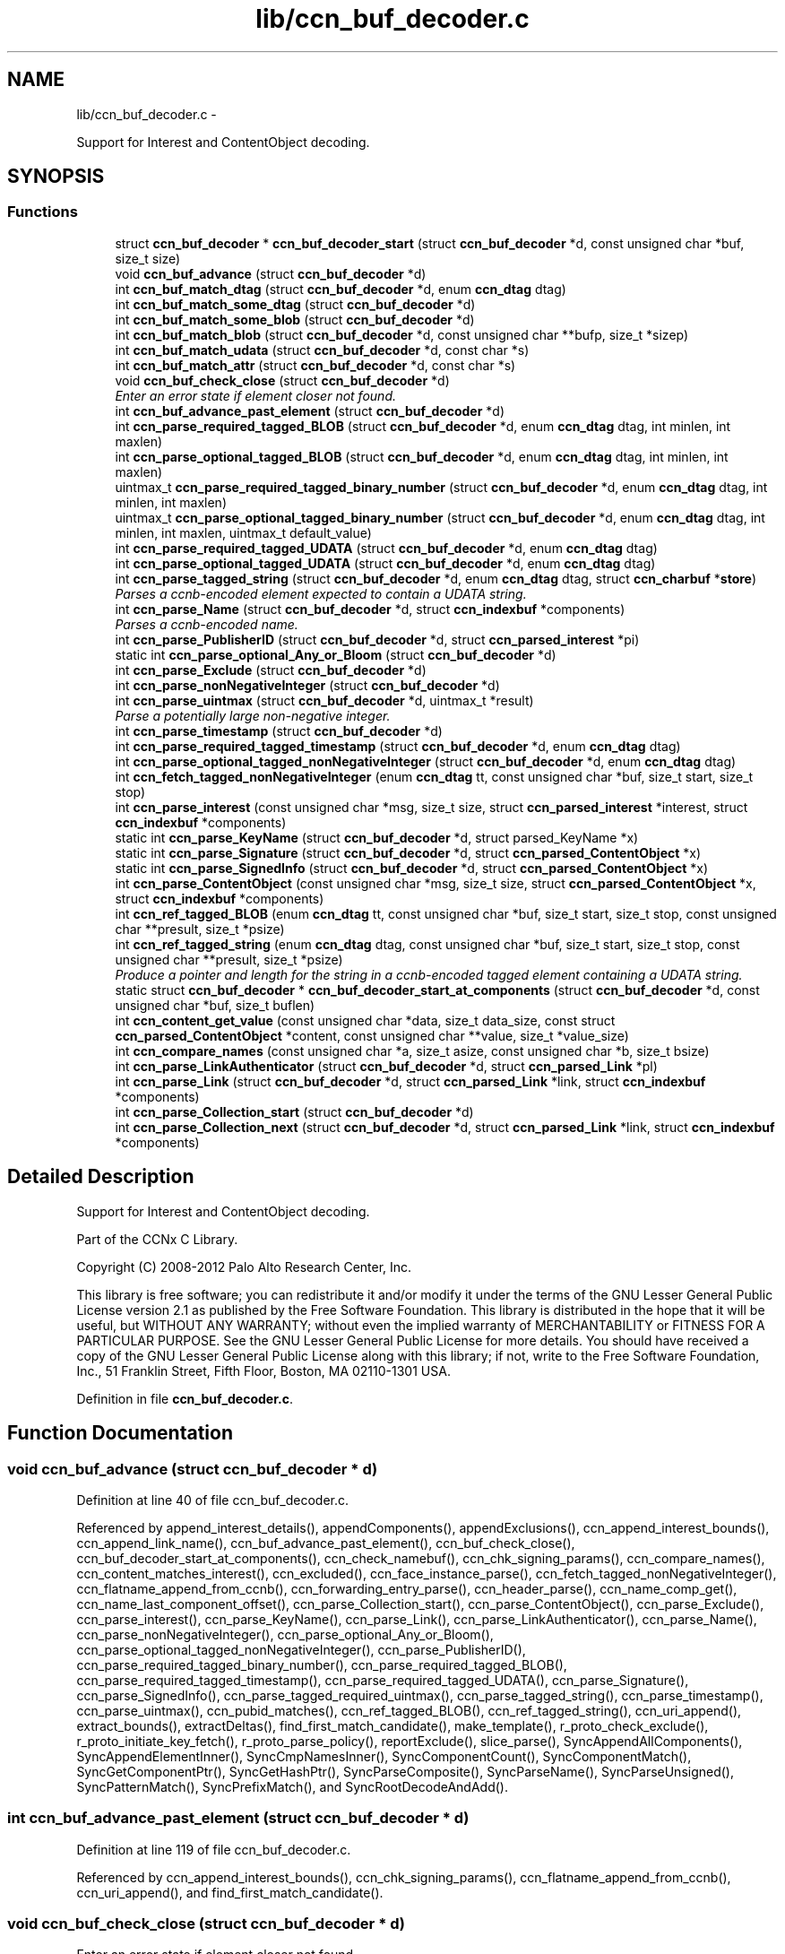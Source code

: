 .TH "lib/ccn_buf_decoder.c" 3 "8 Dec 2012" "Version 0.7.0" "Content-Centric Networking in C" \" -*- nroff -*-
.ad l
.nh
.SH NAME
lib/ccn_buf_decoder.c \- 
.PP
Support for Interest and ContentObject decoding.  

.SH SYNOPSIS
.br
.PP
.SS "Functions"

.in +1c
.ti -1c
.RI "struct \fBccn_buf_decoder\fP * \fBccn_buf_decoder_start\fP (struct \fBccn_buf_decoder\fP *d, const unsigned char *buf, size_t size)"
.br
.ti -1c
.RI "void \fBccn_buf_advance\fP (struct \fBccn_buf_decoder\fP *d)"
.br
.ti -1c
.RI "int \fBccn_buf_match_dtag\fP (struct \fBccn_buf_decoder\fP *d, enum \fBccn_dtag\fP dtag)"
.br
.ti -1c
.RI "int \fBccn_buf_match_some_dtag\fP (struct \fBccn_buf_decoder\fP *d)"
.br
.ti -1c
.RI "int \fBccn_buf_match_some_blob\fP (struct \fBccn_buf_decoder\fP *d)"
.br
.ti -1c
.RI "int \fBccn_buf_match_blob\fP (struct \fBccn_buf_decoder\fP *d, const unsigned char **bufp, size_t *sizep)"
.br
.ti -1c
.RI "int \fBccn_buf_match_udata\fP (struct \fBccn_buf_decoder\fP *d, const char *s)"
.br
.ti -1c
.RI "int \fBccn_buf_match_attr\fP (struct \fBccn_buf_decoder\fP *d, const char *s)"
.br
.ti -1c
.RI "void \fBccn_buf_check_close\fP (struct \fBccn_buf_decoder\fP *d)"
.br
.RI "\fIEnter an error state if element closer not found. \fP"
.ti -1c
.RI "int \fBccn_buf_advance_past_element\fP (struct \fBccn_buf_decoder\fP *d)"
.br
.ti -1c
.RI "int \fBccn_parse_required_tagged_BLOB\fP (struct \fBccn_buf_decoder\fP *d, enum \fBccn_dtag\fP dtag, int minlen, int maxlen)"
.br
.ti -1c
.RI "int \fBccn_parse_optional_tagged_BLOB\fP (struct \fBccn_buf_decoder\fP *d, enum \fBccn_dtag\fP dtag, int minlen, int maxlen)"
.br
.ti -1c
.RI "uintmax_t \fBccn_parse_required_tagged_binary_number\fP (struct \fBccn_buf_decoder\fP *d, enum \fBccn_dtag\fP dtag, int minlen, int maxlen)"
.br
.ti -1c
.RI "uintmax_t \fBccn_parse_optional_tagged_binary_number\fP (struct \fBccn_buf_decoder\fP *d, enum \fBccn_dtag\fP dtag, int minlen, int maxlen, uintmax_t default_value)"
.br
.ti -1c
.RI "int \fBccn_parse_required_tagged_UDATA\fP (struct \fBccn_buf_decoder\fP *d, enum \fBccn_dtag\fP dtag)"
.br
.ti -1c
.RI "int \fBccn_parse_optional_tagged_UDATA\fP (struct \fBccn_buf_decoder\fP *d, enum \fBccn_dtag\fP dtag)"
.br
.ti -1c
.RI "int \fBccn_parse_tagged_string\fP (struct \fBccn_buf_decoder\fP *d, enum \fBccn_dtag\fP dtag, struct \fBccn_charbuf\fP *\fBstore\fP)"
.br
.RI "\fIParses a ccnb-encoded element expected to contain a UDATA string. \fP"
.ti -1c
.RI "int \fBccn_parse_Name\fP (struct \fBccn_buf_decoder\fP *d, struct \fBccn_indexbuf\fP *components)"
.br
.RI "\fIParses a ccnb-encoded name. \fP"
.ti -1c
.RI "int \fBccn_parse_PublisherID\fP (struct \fBccn_buf_decoder\fP *d, struct \fBccn_parsed_interest\fP *pi)"
.br
.ti -1c
.RI "static int \fBccn_parse_optional_Any_or_Bloom\fP (struct \fBccn_buf_decoder\fP *d)"
.br
.ti -1c
.RI "int \fBccn_parse_Exclude\fP (struct \fBccn_buf_decoder\fP *d)"
.br
.ti -1c
.RI "int \fBccn_parse_nonNegativeInteger\fP (struct \fBccn_buf_decoder\fP *d)"
.br
.ti -1c
.RI "int \fBccn_parse_uintmax\fP (struct \fBccn_buf_decoder\fP *d, uintmax_t *result)"
.br
.RI "\fIParse a potentially large non-negative integer. \fP"
.ti -1c
.RI "int \fBccn_parse_timestamp\fP (struct \fBccn_buf_decoder\fP *d)"
.br
.ti -1c
.RI "int \fBccn_parse_required_tagged_timestamp\fP (struct \fBccn_buf_decoder\fP *d, enum \fBccn_dtag\fP dtag)"
.br
.ti -1c
.RI "int \fBccn_parse_optional_tagged_nonNegativeInteger\fP (struct \fBccn_buf_decoder\fP *d, enum \fBccn_dtag\fP dtag)"
.br
.ti -1c
.RI "int \fBccn_fetch_tagged_nonNegativeInteger\fP (enum \fBccn_dtag\fP tt, const unsigned char *buf, size_t start, size_t stop)"
.br
.ti -1c
.RI "int \fBccn_parse_interest\fP (const unsigned char *msg, size_t size, struct \fBccn_parsed_interest\fP *interest, struct \fBccn_indexbuf\fP *components)"
.br
.ti -1c
.RI "static int \fBccn_parse_KeyName\fP (struct \fBccn_buf_decoder\fP *d, struct parsed_KeyName *x)"
.br
.ti -1c
.RI "static int \fBccn_parse_Signature\fP (struct \fBccn_buf_decoder\fP *d, struct \fBccn_parsed_ContentObject\fP *x)"
.br
.ti -1c
.RI "static int \fBccn_parse_SignedInfo\fP (struct \fBccn_buf_decoder\fP *d, struct \fBccn_parsed_ContentObject\fP *x)"
.br
.ti -1c
.RI "int \fBccn_parse_ContentObject\fP (const unsigned char *msg, size_t size, struct \fBccn_parsed_ContentObject\fP *x, struct \fBccn_indexbuf\fP *components)"
.br
.ti -1c
.RI "int \fBccn_ref_tagged_BLOB\fP (enum \fBccn_dtag\fP tt, const unsigned char *buf, size_t start, size_t stop, const unsigned char **presult, size_t *psize)"
.br
.ti -1c
.RI "int \fBccn_ref_tagged_string\fP (enum \fBccn_dtag\fP dtag, const unsigned char *buf, size_t start, size_t stop, const unsigned char **presult, size_t *psize)"
.br
.RI "\fIProduce a pointer and length for the string in a ccnb-encoded tagged element containing a UDATA string. \fP"
.ti -1c
.RI "static struct \fBccn_buf_decoder\fP * \fBccn_buf_decoder_start_at_components\fP (struct \fBccn_buf_decoder\fP *d, const unsigned char *buf, size_t buflen)"
.br
.ti -1c
.RI "int \fBccn_content_get_value\fP (const unsigned char *data, size_t data_size, const struct \fBccn_parsed_ContentObject\fP *content, const unsigned char **value, size_t *value_size)"
.br
.ti -1c
.RI "int \fBccn_compare_names\fP (const unsigned char *a, size_t asize, const unsigned char *b, size_t bsize)"
.br
.ti -1c
.RI "int \fBccn_parse_LinkAuthenticator\fP (struct \fBccn_buf_decoder\fP *d, struct \fBccn_parsed_Link\fP *pl)"
.br
.ti -1c
.RI "int \fBccn_parse_Link\fP (struct \fBccn_buf_decoder\fP *d, struct \fBccn_parsed_Link\fP *link, struct \fBccn_indexbuf\fP *components)"
.br
.ti -1c
.RI "int \fBccn_parse_Collection_start\fP (struct \fBccn_buf_decoder\fP *d)"
.br
.ti -1c
.RI "int \fBccn_parse_Collection_next\fP (struct \fBccn_buf_decoder\fP *d, struct \fBccn_parsed_Link\fP *link, struct \fBccn_indexbuf\fP *components)"
.br
.in -1c
.SH "Detailed Description"
.PP 
Support for Interest and ContentObject decoding. 

Part of the CCNx C Library.
.PP
Copyright (C) 2008-2012 Palo Alto Research Center, Inc.
.PP
This library is free software; you can redistribute it and/or modify it under the terms of the GNU Lesser General Public License version 2.1 as published by the Free Software Foundation. This library is distributed in the hope that it will be useful, but WITHOUT ANY WARRANTY; without even the implied warranty of MERCHANTABILITY or FITNESS FOR A PARTICULAR PURPOSE. See the GNU Lesser General Public License for more details. You should have received a copy of the GNU Lesser General Public License along with this library; if not, write to the Free Software Foundation, Inc., 51 Franklin Street, Fifth Floor, Boston, MA 02110-1301 USA. 
.PP
Definition in file \fBccn_buf_decoder.c\fP.
.SH "Function Documentation"
.PP 
.SS "void ccn_buf_advance (struct \fBccn_buf_decoder\fP * d)"
.PP
Definition at line 40 of file ccn_buf_decoder.c.
.PP
Referenced by append_interest_details(), appendComponents(), appendExclusions(), ccn_append_interest_bounds(), ccn_append_link_name(), ccn_buf_advance_past_element(), ccn_buf_check_close(), ccn_buf_decoder_start_at_components(), ccn_check_namebuf(), ccn_chk_signing_params(), ccn_compare_names(), ccn_content_matches_interest(), ccn_excluded(), ccn_face_instance_parse(), ccn_fetch_tagged_nonNegativeInteger(), ccn_flatname_append_from_ccnb(), ccn_forwarding_entry_parse(), ccn_header_parse(), ccn_name_comp_get(), ccn_name_last_component_offset(), ccn_parse_Collection_start(), ccn_parse_ContentObject(), ccn_parse_Exclude(), ccn_parse_interest(), ccn_parse_KeyName(), ccn_parse_Link(), ccn_parse_LinkAuthenticator(), ccn_parse_Name(), ccn_parse_nonNegativeInteger(), ccn_parse_optional_Any_or_Bloom(), ccn_parse_optional_tagged_nonNegativeInteger(), ccn_parse_PublisherID(), ccn_parse_required_tagged_binary_number(), ccn_parse_required_tagged_BLOB(), ccn_parse_required_tagged_timestamp(), ccn_parse_required_tagged_UDATA(), ccn_parse_Signature(), ccn_parse_SignedInfo(), ccn_parse_tagged_required_uintmax(), ccn_parse_tagged_string(), ccn_parse_timestamp(), ccn_parse_uintmax(), ccn_pubid_matches(), ccn_ref_tagged_BLOB(), ccn_ref_tagged_string(), ccn_uri_append(), extract_bounds(), extractDeltas(), find_first_match_candidate(), make_template(), r_proto_check_exclude(), r_proto_initiate_key_fetch(), r_proto_parse_policy(), reportExclude(), slice_parse(), SyncAppendAllComponents(), SyncAppendElementInner(), SyncCmpNamesInner(), SyncComponentCount(), SyncComponentMatch(), SyncGetComponentPtr(), SyncGetHashPtr(), SyncParseComposite(), SyncParseName(), SyncParseUnsigned(), SyncPatternMatch(), SyncPrefixMatch(), and SyncRootDecodeAndAdd().
.SS "int ccn_buf_advance_past_element (struct \fBccn_buf_decoder\fP * d)"
.PP
Definition at line 119 of file ccn_buf_decoder.c.
.PP
Referenced by ccn_append_interest_bounds(), ccn_chk_signing_params(), ccn_flatname_append_from_ccnb(), ccn_uri_append(), and find_first_match_candidate().
.SS "void ccn_buf_check_close (struct \fBccn_buf_decoder\fP * d)"
.PP
Enter an error state if element closer not found. 
.PP
Definition at line 108 of file ccn_buf_decoder.c.
.PP
Referenced by append_interest_details(), appendComponents(), ccn_append_interest_bounds(), ccn_append_link_name(), ccn_buf_advance_past_element(), ccn_check_namebuf(), ccn_chk_signing_params(), ccn_compare_names(), ccn_excluded(), ccn_face_instance_parse(), ccn_fetch_tagged_nonNegativeInteger(), ccn_flatname_append_from_ccnb(), ccn_forwarding_entry_parse(), ccn_header_parse(), ccn_name_comp_get(), ccn_name_last_component_offset(), ccn_parse_Collection_next(), ccn_parse_ContentObject(), ccn_parse_Exclude(), ccn_parse_interest(), ccn_parse_KeyName(), ccn_parse_Link(), ccn_parse_LinkAuthenticator(), ccn_parse_Name(), ccn_parse_optional_Any_or_Bloom(), ccn_parse_optional_tagged_nonNegativeInteger(), ccn_parse_PublisherID(), ccn_parse_required_tagged_binary_number(), ccn_parse_required_tagged_BLOB(), ccn_parse_required_tagged_timestamp(), ccn_parse_required_tagged_UDATA(), ccn_parse_Signature(), ccn_parse_SignedInfo(), ccn_parse_tagged_required_uintmax(), ccn_parse_tagged_string(), ccn_ref_tagged_BLOB(), ccn_ref_tagged_string(), ccn_uri_append(), extract_bounds(), extractDeltas(), find_first_match_candidate(), make_template(), r_proto_check_exclude(), r_proto_initiate_key_fetch(), r_proto_parse_policy(), reportExclude(), slice_parse(), SyncAppendAllComponents(), SyncAppendElementInner(), SyncCmpNamesInner(), SyncComponentCount(), SyncComponentMatch(), SyncGetComponentPtr(), SyncGetHashPtr(), SyncParseComposite(), SyncParseName(), SyncParseUnsigned(), SyncPatternMatch(), SyncPrefixMatch(), and SyncRootDecodeAndAdd().
.SS "struct \fBccn_buf_decoder\fP* ccn_buf_decoder_start (struct \fBccn_buf_decoder\fP * d, const unsigned char * buf, size_t size)\fC [read]\fP"
.PP
Definition at line 28 of file ccn_buf_decoder.c.
.PP
Referenced by append_interest_details(), ccn_append_interest_bounds(), ccn_append_link_name(), ccn_buf_decoder_start_at_components(), ccn_check_namebuf(), ccn_chk_signing_params(), ccn_content_matches_interest(), ccn_excluded(), ccn_face_instance_parse(), ccn_fetch_tagged_nonNegativeInteger(), ccn_flatname_append_from_ccnb(), ccn_forwarding_entry_parse(), ccn_get_public_key(), ccn_header_parse(), ccn_interest_lifetime(), ccn_locate_key(), ccn_name_comp_get(), ccn_name_last_component_offset(), ccn_name_split(), ccn_parse_ContentObject(), ccn_parse_interest(), ccn_pubid_matches(), ccn_ref_tagged_BLOB(), ccn_ref_tagged_string(), ccn_uri_append(), ccnd_reg_uri(), extract_bounds(), extractDeltas(), extractNode(), find_first_match_candidate(), load_policy(), main(), make_template(), process_incoming_link_message(), r_proto_check_exclude(), r_proto_initiate_key_fetch(), r_proto_parse_policy(), slice_parse(), SyncCacheEntryFetch(), SyncHandleSlice(), SyncInitDecoderFromCharbufRange(), SyncInterestArrived(), SyncNodeFromBytes(), and testRootBasic().
.SS "static struct \fBccn_buf_decoder\fP* ccn_buf_decoder_start_at_components (struct \fBccn_buf_decoder\fP * d, const unsigned char * buf, size_t buflen)\fC [static, read]\fP"
.PP
Definition at line 914 of file ccn_buf_decoder.c.
.PP
Referenced by ccn_compare_names().
.SS "int ccn_buf_match_attr (struct \fBccn_buf_decoder\fP * d, const char * s)"
.PP
Definition at line 98 of file ccn_buf_decoder.c.
.SS "int ccn_buf_match_blob (struct \fBccn_buf_decoder\fP * d, const unsigned char ** bufp, size_t * sizep)"
.PP
Definition at line 70 of file ccn_buf_decoder.c.
.PP
Referenced by append_interest_details(), appendComponents(), appendExclusions(), ccn_check_namebuf(), ccn_compare_names(), ccn_content_matches_interest(), ccn_excluded(), ccn_face_instance_parse(), ccn_flatname_append_from_ccnb(), ccn_forwarding_entry_parse(), ccn_get_public_key(), ccn_header_parse(), ccn_name_comp_get(), ccn_name_last_component_offset(), ccn_parse_Name(), ccn_parse_required_tagged_binary_number(), ccn_ref_tagged_BLOB(), ccn_uri_append(), make_template(), r_proto_check_exclude(), reportExclude(), SyncAppendAllComponents(), SyncAppendElementInner(), SyncCmpNamesInner(), SyncComponentCount(), SyncComponentMatch(), SyncGetComponentPtr(), SyncGetHashPtr(), SyncParseComposite(), SyncParseName(), SyncPatternMatch(), and SyncPrefixMatch().
.SS "int ccn_buf_match_dtag (struct \fBccn_buf_decoder\fP * d, enum \fBccn_dtag\fP dtag)"
.PP
Definition at line 48 of file ccn_buf_decoder.c.
.PP
Referenced by append_interest_details(), appendComponents(), appendExclusions(), ccn_append_interest_bounds(), ccn_append_link_name(), ccn_buf_decoder_start_at_components(), ccn_check_namebuf(), ccn_chk_signing_params(), ccn_compare_names(), ccn_content_matches_interest(), ccn_excluded(), ccn_face_instance_parse(), ccn_fetch_tagged_nonNegativeInteger(), ccn_flatname_append_from_ccnb(), ccn_forwarding_entry_parse(), ccn_header_parse(), ccn_locate_key(), ccn_name_comp_get(), ccn_name_last_component_offset(), ccn_parse_Collection_next(), ccn_parse_Collection_start(), ccn_parse_ContentObject(), ccn_parse_Exclude(), ccn_parse_interest(), ccn_parse_KeyName(), ccn_parse_Link(), ccn_parse_LinkAuthenticator(), ccn_parse_Name(), ccn_parse_optional_Any_or_Bloom(), ccn_parse_optional_tagged_binary_number(), ccn_parse_optional_tagged_BLOB(), ccn_parse_optional_tagged_nonNegativeInteger(), ccn_parse_optional_tagged_UDATA(), ccn_parse_PublisherID(), ccn_parse_required_tagged_binary_number(), ccn_parse_required_tagged_BLOB(), ccn_parse_required_tagged_timestamp(), ccn_parse_required_tagged_UDATA(), ccn_parse_Signature(), ccn_parse_SignedInfo(), ccn_parse_tagged_required_uintmax(), ccn_parse_tagged_string(), ccn_ref_tagged_BLOB(), ccn_ref_tagged_string(), ccn_uri_append(), extract_bounds(), extractDeltas(), find_first_match_candidate(), main(), make_template(), r_proto_check_exclude(), r_proto_initiate_key_fetch(), r_proto_parse_policy(), reportExclude(), slice_parse(), SyncAppendAllComponents(), SyncAppendElementInner(), SyncCmpNamesInner(), SyncComponentCount(), SyncComponentMatch(), SyncExtractName(), SyncGetComponentPtr(), SyncGetHashPtr(), SyncIsName(), SyncParseComposite(), SyncParseName(), SyncParseUnsigned(), SyncPatternMatch(), SyncPrefixMatch(), and SyncRootDecodeAndAdd().
.SS "int ccn_buf_match_some_blob (struct \fBccn_buf_decoder\fP * d)"
.PP
Definition at line 63 of file ccn_buf_decoder.c.
.PP
Referenced by ccn_buf_match_blob(), ccn_chk_signing_params(), ccn_parse_LinkAuthenticator(), ccn_parse_PublisherID(), ccn_parse_required_tagged_BLOB(), and ccn_pubid_matches().
.SS "int ccn_buf_match_some_dtag (struct \fBccn_buf_decoder\fP * d)"
.PP
Definition at line 56 of file ccn_buf_decoder.c.
.SS "int ccn_buf_match_udata (struct \fBccn_buf_decoder\fP * d, const char * s)"
.PP
Definition at line 88 of file ccn_buf_decoder.c.
.SS "int ccn_compare_names (const unsigned char * a, size_t asize, const unsigned char * b, size_t bsize)"
.PP
Definition at line 942 of file ccn_buf_decoder.c.
.PP
Referenced by content_skiplist_findbefore(), namecompare(), and r_proto_start_write().
.SS "int ccn_content_get_value (const unsigned char * data, size_t data_size, const struct \fBccn_parsed_ContentObject\fP * content, const unsigned char ** value, size_t * value_size)"
.PP
Definition at line 929 of file ccn_buf_decoder.c.
.PP
Referenced by CallMe(), ccn_cache_key(), ccn_get_header(), ccnd_req_destroyface(), ccnd_req_newface(), ccnd_req_prefix_or_self_reg(), ccnd_req_unreg(), ccndc_do_face_action(), ccndc_do_prefix_action(), ccns_read_slice(), decode_message(), display_the_content(), extractDeltas(), extractNode(), handle_key(), handle_prefix_reg_reply(), incoming_content(), main(), process_test(), r_proto_initiate_key_fetch(), SyncCacheEntryFetch(), SyncNodeFromParsedObject(), and SyncPointerToContent().
.SS "int ccn_fetch_tagged_nonNegativeInteger (enum \fBccn_dtag\fP tt, const unsigned char * buf, size_t start, size_t stop)"
.PP
Definition at line 543 of file ccn_buf_decoder.c.
.PP
Referenced by get_outbound_faces(), r_store_set_content_timer(), and set_content_timer().
.SS "int ccn_parse_Collection_next (struct \fBccn_buf_decoder\fP * d, struct \fBccn_parsed_Link\fP * link, struct \fBccn_indexbuf\fP * components)"
.PP
Definition at line 1098 of file ccn_buf_decoder.c.
.PP
Referenced by main().
.SS "int ccn_parse_Collection_start (struct \fBccn_buf_decoder\fP * d)"
.PP
Definition at line 1084 of file ccn_buf_decoder.c.
.PP
Referenced by main().
.SS "int ccn_parse_ContentObject (const unsigned char * msg, size_t size, struct \fBccn_parsed_ContentObject\fP * x, struct \fBccn_indexbuf\fP * components)"
.PP
Definition at line 814 of file ccn_buf_decoder.c.
.PP
Referenced by add_cob_exclusion(), ccn_content_matches_interest(), ccn_dispatch_message(), ccnd_answer_req(), ccnd_req_destroyface(), ccnd_req_newface(), ccnd_req_prefix_or_self_reg(), ccnd_req_unreg(), ccnr_answer_req(), decode_message(), deliver_content(), interest_handler(), load_policy(), main(), process_incoming_content(), process_test(), r_proto_policy_update(), r_store_content_field_access(), r_store_set_flatname(), start_node_fetch(), storeHandler(), SyncHandleSlice(), SyncLocalRepoFetch(), SyncPointerToContent(), and test_insert_content().
.SS "int ccn_parse_Exclude (struct \fBccn_buf_decoder\fP * d)"
.PP
Definition at line 368 of file ccn_buf_decoder.c.
.PP
Referenced by ccn_parse_interest().
.SS "int ccn_parse_interest (const unsigned char * msg, size_t size, struct \fBccn_parsed_interest\fP * interest, struct \fBccn_indexbuf\fP * components)"
.PP
Definition at line 564 of file ccn_buf_decoder.c.
.PP
Referenced by append_interest_details(), ccn_age_interest(), ccn_construct_interest(), ccn_content_matches_interest(), ccn_dispatch_message(), ccn_parse_interest(), ccnd_debug_ccnb(), ccnr_debug_ccnb(), main(), process_incoming_interest(), propagate_interest(), r_lookup(), r_proto_begin_enumeration(), r_proto_start_write_checked(), testhelp_count_matches(), and update_npe_children().
.SS "static int ccn_parse_KeyName (struct \fBccn_buf_decoder\fP * d, struct parsed_KeyName * x)\fC [static]\fP"
.PP
Definition at line 687 of file ccn_buf_decoder.c.
.PP
Referenced by ccn_parse_SignedInfo().
.SS "int ccn_parse_Link (struct \fBccn_buf_decoder\fP * d, struct \fBccn_parsed_Link\fP * link, struct \fBccn_indexbuf\fP * components)"
.PP
Definition at line 1041 of file ccn_buf_decoder.c.
.PP
Referenced by ccn_parse_Collection_next(), ccn_parse_Link(), load_policy(), and main().
.SS "int ccn_parse_LinkAuthenticator (struct \fBccn_buf_decoder\fP * d, struct \fBccn_parsed_Link\fP * pl)"
.PP
Definition at line 982 of file ccn_buf_decoder.c.
.PP
Referenced by ccn_parse_Link().
.SS "int ccn_parse_Name (struct \fBccn_buf_decoder\fP * d, struct \fBccn_indexbuf\fP * components)"
.PP
Parses a ccnb-encoded name. \fBParameters:\fP
.RS 4
\fId\fP is the decoder 
.br
\fIcomponents\fP may be NULL, otherwise is filled in with the Component boundary offsets 
.RE
.PP
\fBReturns:\fP
.RS 4
the number of Components in the Name, or -1 if there is an error. 
.RE
.PP

.PP
Definition at line 288 of file ccn_buf_decoder.c.
.PP
Referenced by ccn_append_link_name(), ccn_forwarding_entry_parse(), ccn_name_split(), ccn_parse_ContentObject(), ccn_parse_interest(), ccn_parse_KeyName(), ccn_parse_Link(), ccnd_reg_uri(), r_proto_initiate_key_fetch(), and slice_parse().
.SS "int ccn_parse_nonNegativeInteger (struct \fBccn_buf_decoder\fP * d)"
.PP
Definition at line 389 of file ccn_buf_decoder.c.
.PP
Referenced by ccn_fetch_tagged_nonNegativeInteger(), ccn_parse_optional_tagged_nonNegativeInteger(), and slice_parse().
.SS "static int ccn_parse_optional_Any_or_Bloom (struct \fBccn_buf_decoder\fP * d)\fC [static]\fP"
.PP
Definition at line 351 of file ccn_buf_decoder.c.
.PP
Referenced by ccn_parse_Exclude().
.SS "uintmax_t ccn_parse_optional_tagged_binary_number (struct \fBccn_buf_decoder\fP * d, enum \fBccn_dtag\fP dtag, int minlen, int maxlen, uintmax_t default_value)"
.PP
Definition at line 204 of file ccn_buf_decoder.c.
.PP
Referenced by ccn_interest_lifetime(), ccn_parse_LinkAuthenticator(), and ccn_parse_SignedInfo().
.SS "int ccn_parse_optional_tagged_BLOB (struct \fBccn_buf_decoder\fP * d, enum \fBccn_dtag\fP dtag, int minlen, int maxlen)"
.PP
Definition at line 167 of file ccn_buf_decoder.c.
.PP
Referenced by ccn_chk_signing_params(), ccn_parse_interest(), ccn_parse_LinkAuthenticator(), ccn_parse_optional_Any_or_Bloom(), ccn_parse_Signature(), and ccn_parse_SignedInfo().
.SS "int ccn_parse_optional_tagged_nonNegativeInteger (struct \fBccn_buf_decoder\fP * d, enum \fBccn_dtag\fP dtag)"
.PP
Definition at line 529 of file ccn_buf_decoder.c.
.PP
Referenced by ccn_chk_signing_params(), ccn_face_instance_parse(), ccn_forwarding_entry_parse(), ccn_parse_interest(), ccn_parse_LinkAuthenticator(), and ccn_parse_SignedInfo().
.SS "int ccn_parse_optional_tagged_UDATA (struct \fBccn_buf_decoder\fP * d, enum \fBccn_dtag\fP dtag)"
.PP
Definition at line 234 of file ccn_buf_decoder.c.
.PP
Referenced by ccn_parse_Link(), and ccn_parse_Signature().
.SS "int ccn_parse_PublisherID (struct \fBccn_buf_decoder\fP * d, struct \fBccn_parsed_interest\fP * pi)"
.PP
Definition at line 316 of file ccn_buf_decoder.c.
.PP
Referenced by ccn_parse_interest(), and ccn_parse_KeyName().
.SS "uintmax_t ccn_parse_required_tagged_binary_number (struct \fBccn_buf_decoder\fP * d, enum \fBccn_dtag\fP dtag, int minlen, int maxlen)"
.PP
Definition at line 176 of file ccn_buf_decoder.c.
.PP
Referenced by ccn_parse_optional_tagged_binary_number(), and process_incoming_link_message().
.SS "int ccn_parse_required_tagged_BLOB (struct \fBccn_buf_decoder\fP * d, enum \fBccn_dtag\fP dtag, int minlen, int maxlen)"
.PP
Definition at line 142 of file ccn_buf_decoder.c.
.PP
Referenced by ccn_chk_signing_params(), ccn_parse_ContentObject(), ccn_parse_Exclude(), ccn_parse_optional_tagged_BLOB(), ccn_parse_Signature(), ccn_parse_SignedInfo(), extract_bounds(), and SyncParseHash().
.SS "int ccn_parse_required_tagged_timestamp (struct \fBccn_buf_decoder\fP * d, enum \fBccn_dtag\fP dtag)"
.PP
Definition at line 512 of file ccn_buf_decoder.c.
.PP
Referenced by ccn_parse_LinkAuthenticator(), and ccn_parse_SignedInfo().
.SS "int ccn_parse_required_tagged_UDATA (struct \fBccn_buf_decoder\fP * d, enum \fBccn_dtag\fP dtag)"
.PP
Definition at line 213 of file ccn_buf_decoder.c.
.PP
Referenced by ccn_parse_optional_tagged_UDATA().
.SS "static int ccn_parse_Signature (struct \fBccn_buf_decoder\fP * d, struct \fBccn_parsed_ContentObject\fP * x)\fC [static]\fP"
.PP
Definition at line 708 of file ccn_buf_decoder.c.
.PP
Referenced by ccn_buf_decoder_start_at_components(), and ccn_parse_ContentObject().
.SS "static int ccn_parse_SignedInfo (struct \fBccn_buf_decoder\fP * d, struct \fBccn_parsed_ContentObject\fP * x)\fC [static]\fP"
.PP
Definition at line 739 of file ccn_buf_decoder.c.
.PP
Referenced by ccn_parse_ContentObject().
.SS "int ccn_parse_tagged_string (struct \fBccn_buf_decoder\fP * d, enum \fBccn_dtag\fP dtag, struct \fBccn_charbuf\fP * store)"
.PP
Parses a ccnb-encoded element expected to contain a UDATA string. \fBParameters:\fP
.RS 4
\fId\fP is the decoder 
.br
\fIdtag\fP is the expected dtag value 
.br
\fIstore\fP - on success, the string value is appended to store, with null termination. 
.RE
.PP
\fBReturns:\fP
.RS 4
the offset into the store buffer of the copied value, or -1 for error. If a parse error occurs, d->decoder.state is set to a negative value. If the element is not present, -1 is returned but no parse error is indicated. 
.RE
.PP

.PP
Definition at line 253 of file ccn_buf_decoder.c.
.PP
Referenced by ccn_face_instance_parse(), ccn_forwarding_entry_parse(), and r_proto_parse_policy().
.SS "int ccn_parse_timestamp (struct \fBccn_buf_decoder\fP * d)"
.PP
Definition at line 468 of file ccn_buf_decoder.c.
.PP
Referenced by ccn_parse_required_tagged_timestamp().
.SS "int ccn_parse_uintmax (struct \fBccn_buf_decoder\fP * d, uintmax_t * result)"
.PP
Parse a potentially large non-negative integer. \fBReturns:\fP
.RS 4
0 for success, and the value is place in *result; for an error a negative value is returned and *result is unchanged. 
.RE
.PP

.PP
Definition at line 433 of file ccn_buf_decoder.c.
.PP
Referenced by ccn_parse_tagged_required_uintmax(), slice_parse(), and SyncParseUnsigned().
.SS "int ccn_ref_tagged_BLOB (enum \fBccn_dtag\fP tt, const unsigned char * buf, size_t start, size_t stop, const unsigned char ** presult, size_t * psize)"
.PP
Definition at line 849 of file ccn_buf_decoder.c.
.PP
Referenced by add_cob_exclusion(), add_info_exclusion(), ccn_btree_insert_content(), ccn_btree_match_interest(), ccn_chk_signing_params(), ccn_content_get_value(), ccn_digest_Content(), ccn_initiate_key_fetch(), ccn_is_final_pco(), ccn_locate_key(), ccn_name_next_sibling(), ccn_verify_signature(), ccnd_debug_ccnb(), ccndc_get_ccnd_id(), ccnr_debug_ccnb(), display_the_content(), extract_bounds(), GetNumberFromInfo(), handle_ccndid_response(), incoming_content(), incoming_interest(), is_final(), load_policy(), main(), propagate_interest(), r_proto_policy_update(), r_store_content_field_access(), r_util_segment_from_component(), and segFromInfo().
.SS "int ccn_ref_tagged_string (enum \fBccn_dtag\fP dtag, const unsigned char * buf, size_t start, size_t stop, const unsigned char ** presult, size_t * psize)"
.PP
Produce a pointer and length for the string in a ccnb-encoded tagged element containing a UDATA string. \fBParameters:\fP
.RS 4
\fIdtag\fP is the expected dtag value 
.br
\fIbuf\fP is a ccnb-encoded source. 
.br
\fIstart\fP is an offset into buf at which the element starts 
.br
\fIstop\fP is an offset into buf where the element ends 
.br
\fIpresult\fP if non-NULL, a pointer through which pointer into buf for start of string will be stored 
.br
\fIpsize\fP if non-NULL, a pointer through which size of string will be stored. 
.RE
.PP
\fBReturns:\fP
.RS 4
0 on success, <0 on failure. 
.RE
.PP

.PP
Definition at line 883 of file ccn_buf_decoder.c.
.PP
Referenced by ccn_verify_signature().
.SH "Author"
.PP 
Generated automatically by Doxygen for Content-Centric Networking in C from the source code.
